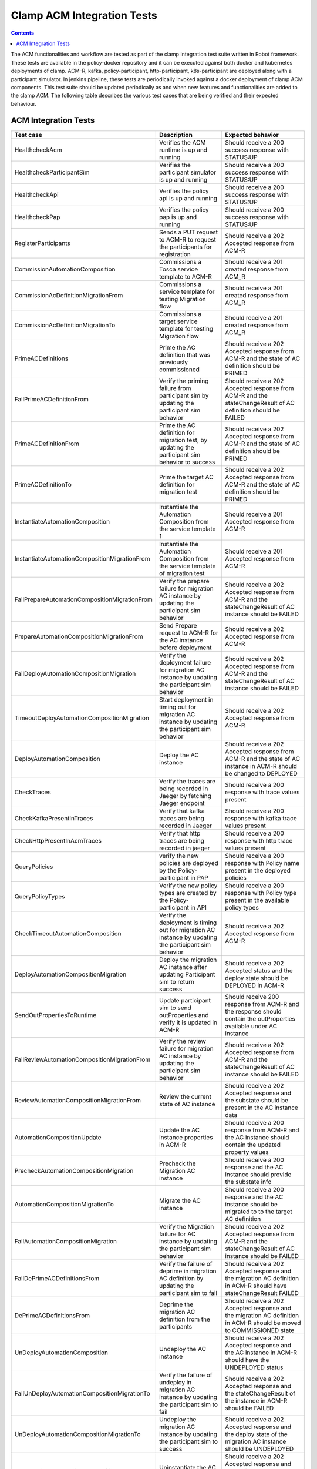 .. This work is licensed under a Creative Commons Attribution 4.0 International License.
.. http://creativecommons.org/licenses/by/4.0
.. Copyright (c) Nordix Foundation.  All rights reserved.

.. _acm-clamp-csit-label:

Clamp ACM Integration Tests
###########################

.. contents::
    :depth: 4

The ACM functionalities and workflow are tested as part of the clamp Integration test suite written in Robot framework.
These tests are available in the policy-docker repository and it can be executed against both docker and kubernetes deployments of clamp.
ACM-R, kafka, policy-participant, http-participant, k8s-participant are deployed along with a participant simulator.
In jenkins pipeline, these tests are periodically invoked against a docker deployment of clamp ACM components.
This test suite should be updated periodically as and when new features and functionalities are added to the clamp ACM.
The following table describes the various test cases that are being verified and their expected behaviour.

ACM Integration Tests
---------------------

+-----------------------------------------------+--------------------------------------------------------------------------------------------------------+------------------------------------------------------------------------------------------------------------------------+
|  Test case                                    |    Description                                                                                         |    Expected behavior                                                                                                   |
+===============================================+========================================================================================================+========================================================================================================================+
| HealthcheckAcm                                | Verifies the ACM runtime is up and running                                                             | Should receive a 200 success response with STATUS:UP                                                                   |
+-----------------------------------------------+--------------------------------------------------------------------------------------------------------+------------------------------------------------------------------------------------------------------------------------+
| HealthcheckParticipantSim                     | Verifies the participant simulator is up and running                                                   |  Should receive a 200 success response with STATUS:UP                                                                  |
+-----------------------------------------------+--------------------------------------------------------------------------------------------------------+------------------------------------------------------------------------------------------------------------------------+
| HealthcheckApi                                | Verifies the policy api is up and running                                                              |  Should receive a 200 success response with STATUS:UP                                                                  |
+-----------------------------------------------+--------------------------------------------------------------------------------------------------------+------------------------------------------------------------------------------------------------------------------------+
| HealthcheckPap                                | Verifies the policy pap is up and running                                                              |  Should receive a 200 success response with STATUS:UP                                                                  |
+-----------------------------------------------+--------------------------------------------------------------------------------------------------------+------------------------------------------------------------------------------------------------------------------------+
| RegisterParticipants                          | Sends a PUT request to ACM-R to request the participants for registration                              | Should receive a 202 Accepted response from ACM-R                                                                      |
+-----------------------------------------------+--------------------------------------------------------------------------------------------------------+------------------------------------------------------------------------------------------------------------------------+
| CommissionAutomationComposition               | Commissions a Tosca service template to ACM-R                                                          | Should receive a 201 created response from ACM_R                                                                       |
+-----------------------------------------------+--------------------------------------------------------------------------------------------------------+------------------------------------------------------------------------------------------------------------------------+
| CommissionAcDefinitionMigrationFrom           | Commissions a service template for testing Migration flow                                              | Should receive a 201 created response from ACM_R                                                                       |
+-----------------------------------------------+--------------------------------------------------------------------------------------------------------+------------------------------------------------------------------------------------------------------------------------+
| CommissionAcDefinitionMigrationTo             | Commissions a target service template for testing Migration flow                                       | Should receive a 201 created response from ACM_R                                                                       |
+-----------------------------------------------+--------------------------------------------------------------------------------------------------------+------------------------------------------------------------------------------------------------------------------------+
| PrimeACDefinitions                            | Prime the AC definition that was previously commissioned                                               | Should receive a 202 Accepted response from ACM-R and the state of AC definition should be PRIMED                      |
+-----------------------------------------------+--------------------------------------------------------------------------------------------------------+------------------------------------------------------------------------------------------------------------------------+
| FailPrimeACDefinitionFrom                     | Verify the priming failure from participant sim by updating the participant sim behavior               | Should receive a 202 Accepted response from ACM-R and the stateChangeResult of AC definition should be FAILED          |
+-----------------------------------------------+--------------------------------------------------------------------------------------------------------+------------------------------------------------------------------------------------------------------------------------+
| PrimeACDefinitionFrom                         | Prime the AC definition for migration test, by updating the participant sim behavior to success        | Should receive a 202 Accepted response from ACM-R and the state of AC definition should be PRIMED                      |
+-----------------------------------------------+--------------------------------------------------------------------------------------------------------+------------------------------------------------------------------------------------------------------------------------+
| PrimeACDefinitionTo                           | Prime the target AC definition for migration test                                                      | Should receive a 202 Accepted response from ACM-R and the state of AC definition should be PRIMED                      |
+-----------------------------------------------+--------------------------------------------------------------------------------------------------------+------------------------------------------------------------------------------------------------------------------------+
| InstantiateAutomationComposition              | Instantiate the Automation Composition from the service template 1                                     | Should receive a 201 Accepted response from ACM-R                                                                      |
+-----------------------------------------------+--------------------------------------------------------------------------------------------------------+------------------------------------------------------------------------------------------------------------------------+
| InstantiateAutomationCompositionMigrationFrom | Instantiate the Automation Composition from the service template of migration test                     | Should receive a 201 Accepted response from ACM-R                                                                      |
+-----------------------------------------------+--------------------------------------------------------------------------------------------------------+------------------------------------------------------------------------------------------------------------------------+
| FailPrepareAutomationCompositionMigrationFrom | Verify the prepare failure for migration AC instance by updating the participant sim behavior          | Should receive a 202 Accepted response from ACM-R and the stateChangeResult of AC instance should be FAILED            |
+-----------------------------------------------+--------------------------------------------------------------------------------------------------------+------------------------------------------------------------------------------------------------------------------------+
| PrepareAutomationCompositionMigrationFrom     | Send Prepare request to ACM-R for the AC instance before deployment                                    | Should receive a 202 Accepted response from ACM-R                                                                      |
+-----------------------------------------------+--------------------------------------------------------------------------------------------------------+------------------------------------------------------------------------------------------------------------------------+
| FailDeployAutomationCompositionMigration      | Verify the deployment failure for migration AC instance by updating the participant sim behavior       | Should receive a 202 Accepted response from ACM-R and the stateChangeResult of AC instance should be FAILED            |
+-----------------------------------------------+--------------------------------------------------------------------------------------------------------+------------------------------------------------------------------------------------------------------------------------+
| TimeoutDeployAutomationCompositionMigration   | Start deployment in timing out for migration AC instance by updating the participant sim behavior      | Should receive a 202 Accepted response from ACM-R                                                                      |
+-----------------------------------------------+--------------------------------------------------------------------------------------------------------+------------------------------------------------------------------------------------------------------------------------+
| DeployAutomationComposition                   | Deploy the AC instance                                                                                 | Should receive a 202 Accepted response from ACM-R and the state of AC instance in ACM-R should be changed to DEPLOYED  |
+-----------------------------------------------+--------------------------------------------------------------------------------------------------------+------------------------------------------------------------------------------------------------------------------------+
| CheckTraces                                   | Verify the traces are being recorded in Jaeger by fetching Jaeger endpoint                             | Should receive a 200 response with trace values present                                                                |
+-----------------------------------------------+--------------------------------------------------------------------------------------------------------+------------------------------------------------------------------------------------------------------------------------+
| CheckKafkaPresentInTraces                     | Verify that kafka traces are being recorded in Jaeger                                                  | Should receive a 200 response with kafka trace values present                                                          |
+-----------------------------------------------+--------------------------------------------------------------------------------------------------------+------------------------------------------------------------------------------------------------------------------------+
| CheckHttpPresentInAcmTraces                   | Verify that http traces are being recorded in jaeger                                                   | Should receive a 200 response with http trace values present                                                           |
+-----------------------------------------------+--------------------------------------------------------------------------------------------------------+------------------------------------------------------------------------------------------------------------------------+
| QueryPolicies                                 | verify the new policies are deployed by the Policy-participant in PAP                                  | Should receive a 200 response with Policy name present in the deployed policies                                        |
+-----------------------------------------------+--------------------------------------------------------------------------------------------------------+------------------------------------------------------------------------------------------------------------------------+
| QueryPolicyTypes                              | Verify the new policy types are created by the Policy-participant in API                               | Should receive a 200 response with Policy type present in the available policy types                                   |
+-----------------------------------------------+--------------------------------------------------------------------------------------------------------+------------------------------------------------------------------------------------------------------------------------+
| CheckTimeoutAutomationComposition             | Verify the deployment is timing out for migration AC instance by updating the participant sim behavior | Should receive a 202 Accepted response from ACM-R                                                                      |
+-----------------------------------------------+--------------------------------------------------------------------------------------------------------+------------------------------------------------------------------------------------------------------------------------+
| DeployAutomationCompositionMigration          | Deploy the migration AC instance after updating Participant sim to return success                      | Should receive a 202 Accepted status and the deploy state should be DEPLOYED in ACM-R                                  |
+-----------------------------------------------+--------------------------------------------------------------------------------------------------------+------------------------------------------------------------------------------------------------------------------------+
| SendOutPropertiesToRuntime                    | Update participant sim to send outProperties and verify it is updated in ACM-R                         | Should receive 200 response from ACM-R and the response should contain the outProperties available under AC instance   |
+-----------------------------------------------+--------------------------------------------------------------------------------------------------------+------------------------------------------------------------------------------------------------------------------------+
| FailReviewAutomationCompositionMigrationFrom  | Verify the review failure for migration AC instance by updating the participant sim behavior           | Should receive a 202 Accepted response from ACM-R and the stateChangeResult of AC instance should be FAILED            |
+-----------------------------------------------+--------------------------------------------------------------------------------------------------------+------------------------------------------------------------------------------------------------------------------------+
| ReviewAutomationCompositionMigrationFrom      | Review the current state of AC instance                                                                | Should receive a 202 Accepted response and the substate should be present in the AC instance data                      |
+-----------------------------------------------+--------------------------------------------------------------------------------------------------------+------------------------------------------------------------------------------------------------------------------------+
| AutomationCompositionUpdate                   | Update the AC instance properties in ACM-R                                                             | Should receive a 200 response from ACM-R and the AC instance should contain the updated property values                |
+-----------------------------------------------+--------------------------------------------------------------------------------------------------------+------------------------------------------------------------------------------------------------------------------------+
| PrecheckAutomationCompositionMigration        | Precheck the Migration AC instance                                                                     | Should receive a 200 response and the AC instance should provide the substate info                                     |
+-----------------------------------------------+--------------------------------------------------------------------------------------------------------+------------------------------------------------------------------------------------------------------------------------+
| AutomationCompositionMigrationTo              | Migrate the AC instance                                                                                | Should receive a 200 response and the AC instance should be migrated to to the target AC definition                    |
+-----------------------------------------------+--------------------------------------------------------------------------------------------------------+------------------------------------------------------------------------------------------------------------------------+
| FailAutomationCompositionMigration            | Verify the Migration failure for AC instance by updating the participant sim behavior                  | Should receive a 202 Accepted response from ACM-R and the stateChangeResult of AC instance should be FAILED            |
+-----------------------------------------------+--------------------------------------------------------------------------------------------------------+------------------------------------------------------------------------------------------------------------------------+
| FailDePrimeACDefinitionsFrom                  | Verify the failure of deprime in migration AC definition by updating the participant sim to fail       | Should receive a 202 Accepted response and the migration AC definition in ACM-R should have stateChangeResult FAILED   |
+-----------------------------------------------+--------------------------------------------------------------------------------------------------------+------------------------------------------------------------------------------------------------------------------------+
| DePrimeACDefinitionsFrom                      | Deprime the migration AC definition from the participants                                              | Should receive a 202 Accepted response and the migration AC definition in ACM-R should be moved to COMMISSIONED state  |
+-----------------------------------------------+--------------------------------------------------------------------------------------------------------+------------------------------------------------------------------------------------------------------------------------+
| UnDeployAutomationComposition                 | Undeploy the AC instance                                                                               | Should receive a 202 Accepted response and the AC instance in ACM-R should have the UNDEPLOYED status                  |
+-----------------------------------------------+--------------------------------------------------------------------------------------------------------+------------------------------------------------------------------------------------------------------------------------+
| FailUnDeployAutomationCompositionMigrationTo  | Verify the failure of undeploy in migration AC instance by updating the participant sim to fail        | Should receive a 202 Accepted response and the stateChangeResult of the instance in ACM-R should be FAILED             |
+-----------------------------------------------+--------------------------------------------------------------------------------------------------------+------------------------------------------------------------------------------------------------------------------------+
| UnDeployAutomationCompositionMigrationTo      | Undeploy the migration AC instance by updating the participant sim to success                          | Should receive a 202 Accepted response and the deploy state of the migration AC instance should be UNDEPLOYED          |
+-----------------------------------------------+--------------------------------------------------------------------------------------------------------+------------------------------------------------------------------------------------------------------------------------+
| UnInstantiateAutomationComposition            | Uninstantiate the AC instance                                                                          | Should receive a 202 Accepted response and the AC instance should have been deleted in ACM-R                           |
+-----------------------------------------------+--------------------------------------------------------------------------------------------------------+------------------------------------------------------------------------------------------------------------------------+
| FailUnInstantiateACMigrationTo                | Verify the uninstantiate failure in migration AC instance after updating the participant sim to fail   | Should receive a 202 Accepted response, and the AC instance stateChangeResult should be FAILED in ACM-R                |
+-----------------------------------------------+--------------------------------------------------------------------------------------------------------+------------------------------------------------------------------------------------------------------------------------+
| UnInstantiateAutomationCompositionMigrationTo | Uninstantiate the migration AC instance                                                                | Should receive a 202 Accepted response and the migration AC instance should have been deleted in ACM-R                 |
+-----------------------------------------------+--------------------------------------------------------------------------------------------------------+------------------------------------------------------------------------------------------------------------------------+
| DePrimeACDefinitions                          | Deprime the AC definition                                                                              | Should receive a 202 Accepted response and the the AC definition in ACM-R should be moved to COMMISSIONED state        |
+-----------------------------------------------+--------------------------------------------------------------------------------------------------------+------------------------------------------------------------------------------------------------------------------------+
| DePrimeACDefinitionsTo                        | Deprime the migration target AC definition from the participants                                       | Should receive a 202 Accepted response and the target AC definition in ACM-R should be moved to COMMISSIONED state     |
+-----------------------------------------------+--------------------------------------------------------------------------------------------------------+------------------------------------------------------------------------------------------------------------------------+
| DeleteACDefinition                            | Delete automation composition definition                                                               | Should receive a 200 response and the AC definition should be removed in ACM-R db                                      |
+-----------------------------------------------+--------------------------------------------------------------------------------------------------------+------------------------------------------------------------------------------------------------------------------------+
| DeleteACDefinitionFrom                        | Delete the migration automation composition definition                                                 | Should receive a 200 response and the migration AC definition should be removed in ACM-R db                            |
+-----------------------------------------------+--------------------------------------------------------------------------------------------------------+------------------------------------------------------------------------------------------------------------------------+
| DeleteACDefinitionTo                          | Delete the target automation composition definition                                                    | Should receive a 200 response and the target AC definition should be removed in ACM-R db                               |
+-----------------------------------------------+--------------------------------------------------------------------------------------------------------+------------------------------------------------------------------------------------------------------------------------+
